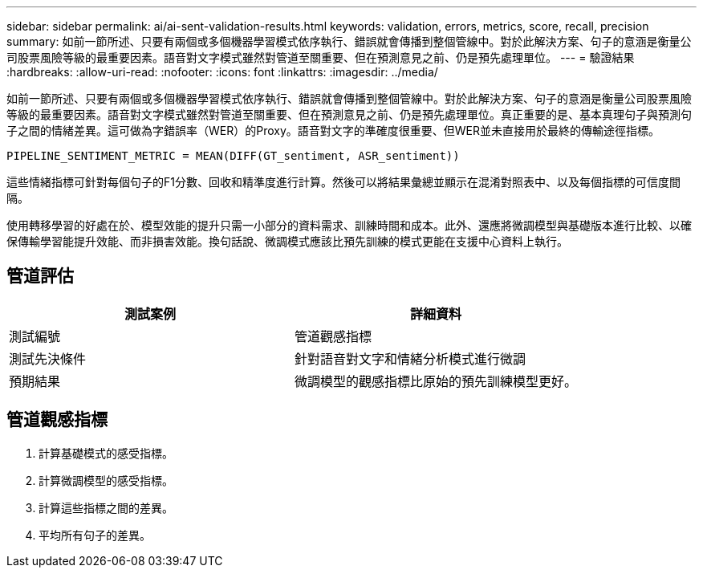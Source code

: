 ---
sidebar: sidebar 
permalink: ai/ai-sent-validation-results.html 
keywords: validation, errors, metrics, score, recall, precision 
summary: 如前一節所述、只要有兩個或多個機器學習模式依序執行、錯誤就會傳播到整個管線中。對於此解決方案、句子的意涵是衡量公司股票風險等級的最重要因素。語音對文字模式雖然對管道至關重要、但在預測意見之前、仍是預先處理單位。 
---
= 驗證結果
:hardbreaks:
:allow-uri-read: 
:nofooter: 
:icons: font
:linkattrs: 
:imagesdir: ../media/


[role="lead"]
如前一節所述、只要有兩個或多個機器學習模式依序執行、錯誤就會傳播到整個管線中。對於此解決方案、句子的意涵是衡量公司股票風險等級的最重要因素。語音對文字模式雖然對管道至關重要、但在預測意見之前、仍是預先處理單位。真正重要的是、基本真理句子與預測句子之間的情緒差異。這可做為字錯誤率（WER）的Proxy。語音對文字的準確度很重要、但WER並未直接用於最終的傳輸途徑指標。

....
PIPELINE_SENTIMENT_METRIC = MEAN(DIFF(GT_sentiment, ASR_sentiment))
....
這些情緒指標可針對每個句子的F1分數、回收和精準度進行計算。然後可以將結果彙總並顯示在混淆對照表中、以及每個指標的可信度間隔。

使用轉移學習的好處在於、模型效能的提升只需一小部分的資料需求、訓練時間和成本。此外、還應將微調模型與基礎版本進行比較、以確保傳輸學習能提升效能、而非損害效能。換句話說、微調模式應該比預先訓練的模式更能在支援中心資料上執行。



== 管道評估

|===
| 測試案例 | 詳細資料 


| 測試編號 | 管道觀感指標 


| 測試先決條件 | 針對語音對文字和情緒分析模式進行微調 


| 預期結果 | 微調模型的觀感指標比原始的預先訓練模型更好。 
|===


== 管道觀感指標

. 計算基礎模式的感受指標。
. 計算微調模型的感受指標。
. 計算這些指標之間的差異。
. 平均所有句子的差異。

